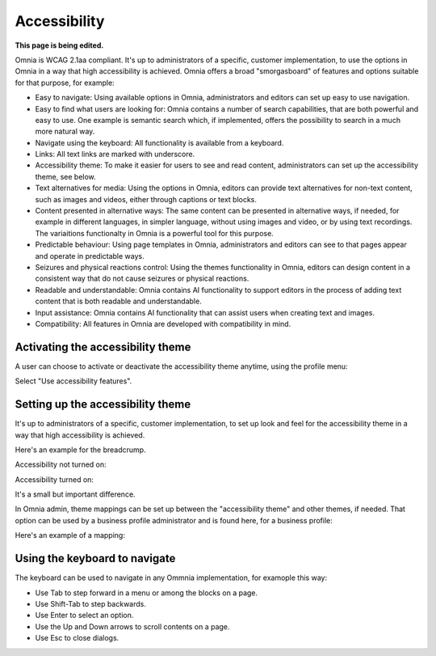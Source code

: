 Accessibility
===========================================

**This page is being edited.**

Omnia is WCAG 2.1aa compliant. It's up to administrators of a specific, customer implementation, to use the options in Omnia in a way that high accessibility is achieved. Omnia offers a broad "smorgasboard" of features and options suitable for that purpose, for example:

+ Easy to navigate: Using available options in Omnia, administrators and editors can set up easy to use navigation. 
+ Easy to find what users are looking for: Omnia contains a number of search capabilities, that are both powerful and easy to use. One example is semantic search which, if implemented, offers the possibility to search in a much more natural way.
+ Navigate using the keyboard: All functionality is available from a keyboard.
+ Links: All text links are marked with underscore.
+ Accessibility theme: To make it easier for users to see and read content, administrators can set up the accessibility theme, see below. 
+ Text alternatives for media: Using the options in Omnia, editors can provide text alternatives for non-text content, such as images and videos, either through captions or text blocks.
+ Content presented in alternative ways: The same content can be presented in alternative ways, if needed, for example in different languages, in simpler language, without using images and video, or by using text recordings. The variaitions functionalty in Omnia is a powerful tool for this purpose.
+ Predictable behaviour: Using page templates in Omnia, administrators and editors can see to that pages appear and operate in predictable ways.
+ Seizures and physical reactions control: Using the themes functionality in Omnia, editors can design content in a consistent way that do not cause seizures or physical reactions.
+ Readable and understandable: Omnia contains AI functionality to support editors in the process of adding text content that is both readable and understandable.
+ Input assistance: Omnia contains AI functionality that can assist users when creating text and images.
+ Compatibility: All features in Omnia are developed with compatibility in mind.

Activating the accessibility theme
************************************
A user can choose to activate or deactivate the accessibility theme anytime, using the profile menu:

.. image:: accessability-profile.png

Select "Use accessibility features".

.. image:: accessability-profile-select.png

Setting up the accessibility theme
**************************************
It's up to administrators of a specific, customer implementation, to set up look and feel for the accessibility theme in a way that high accessibility is achieved. 

Here's an example for the breadcrump.

Accessibility not turned on:

.. image:: access-not.png

Accessibility turned on:

.. image:: access-on.png

It's a small but important difference.

In Omnia admin, theme mappings can be set up between the "accessibility theme" and other themes, if needed. That option can be used by a business profile administrator and is found here, for a business profile:

.. image:: admin-access-settings-menu.png

Here's an example of a mapping:
   
.. image:: admin-access-settings-settings.png

Using the keyboard to navigate
**********************************
The keyboard can be used to navigate in any Ommnia implementation, for examople this way:

+ Use Tab to step forward in a menu or among the blocks on a page.
+ Use Shift-Tab to step backwards.
+ Use Enter to select an option.
+ Use the Up and Down arrows to scroll contents on a page.
+ Use Esc to close dialogs.

